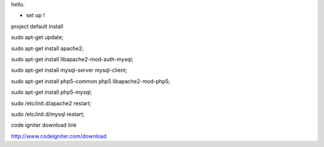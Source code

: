 
hello.

- set up !

project default install

sudo apt-get update;

sudo apt-get install apache2;

sudo apt-get install libapache2-mod-auth-mysql;

sudo apt-get install mysql-server mysql-client;

sudo apt-get install php5-common php5 libapache2-mod-php5;

sudo apt-get install php5-mysql;

sudo /etc/init.d/apache2 restart;

sudo /etc/init.d/mysql restart;


code igniter download link

http://www.codeigniter.com/download


